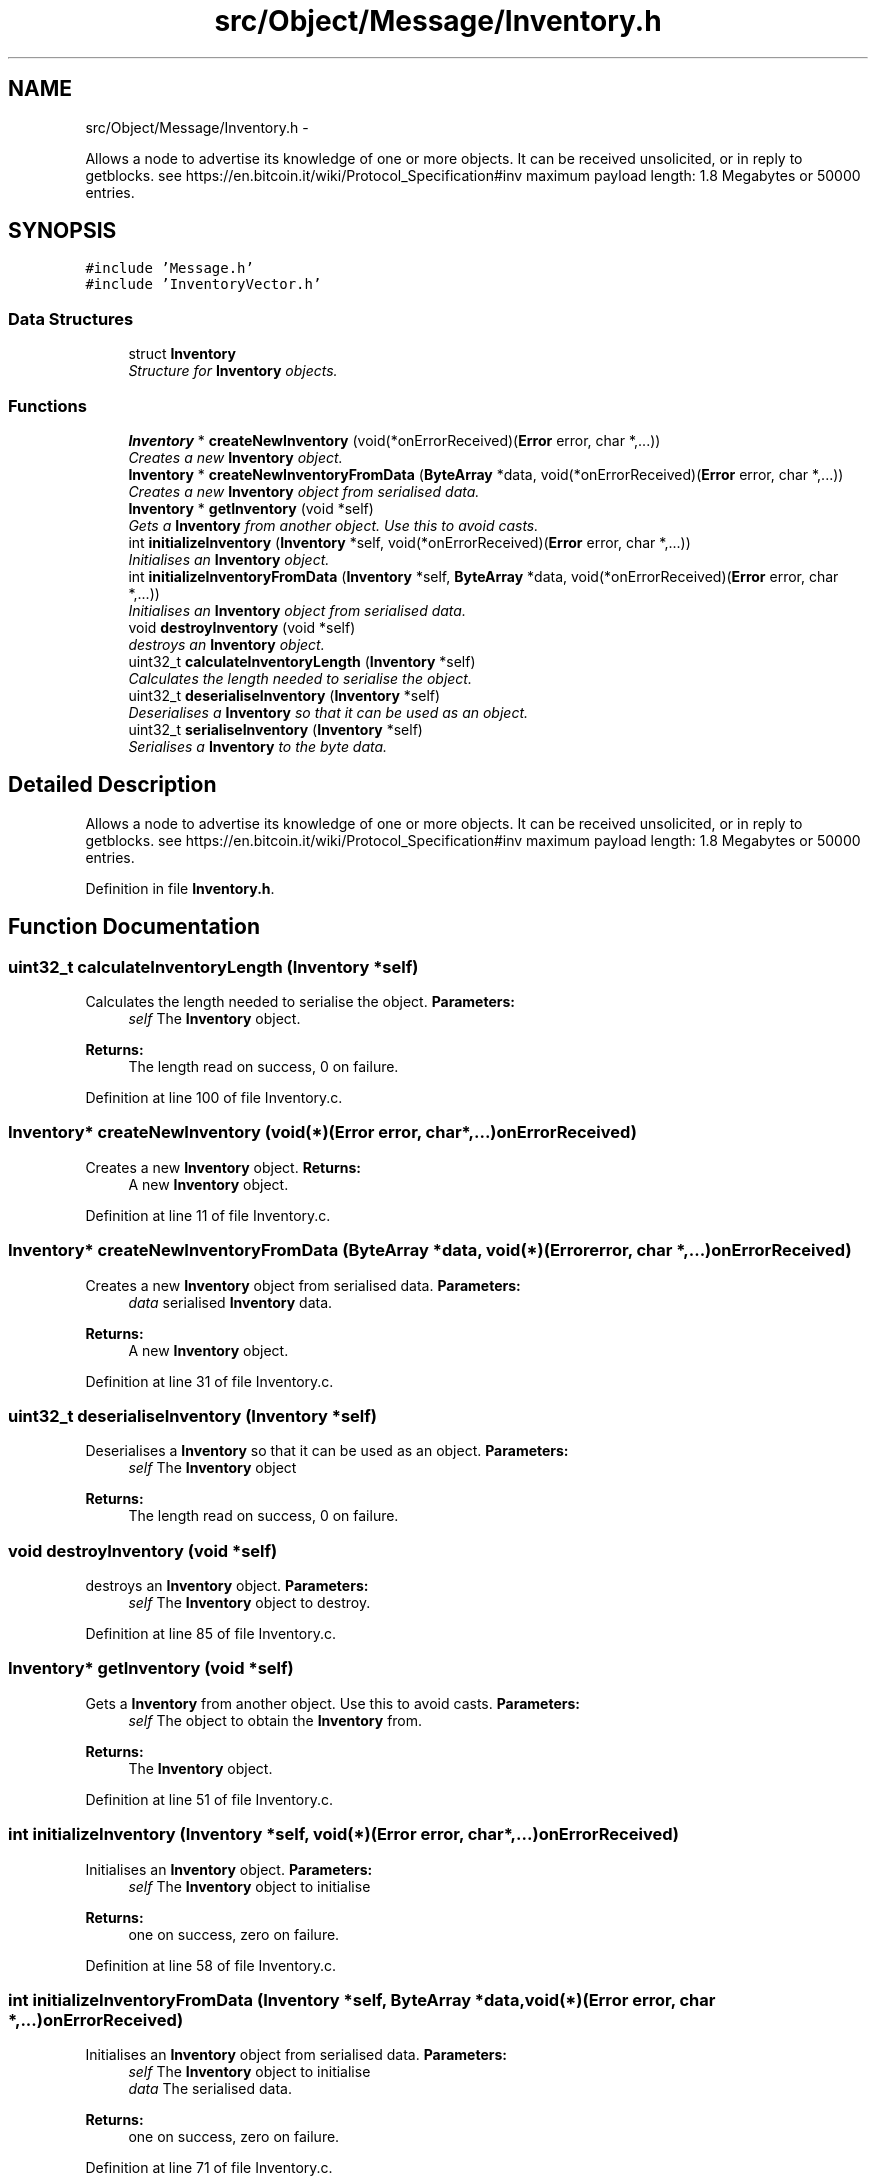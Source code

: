 .TH "src/Object/Message/Inventory.h" 3 "Fri Nov 9 2012" "Version 1.0" "Bitcoin" \" -*- nroff -*-
.ad l
.nh
.SH NAME
src/Object/Message/Inventory.h \- 
.PP
Allows a node to advertise its knowledge of one or more objects. It can be received unsolicited, or in reply to getblocks. see https://en.bitcoin.it/wiki/Protocol_Specification#inv maximum payload length: 1.8 Megabytes or 50000 entries.  

.SH SYNOPSIS
.br
.PP
\fC#include 'Message.h'\fP
.br
\fC#include 'InventoryVector.h'\fP
.br

.SS "Data Structures"

.in +1c
.ti -1c
.RI "struct \fBInventory\fP"
.br
.RI "\fIStructure for \fBInventory\fP objects. \fP"
.in -1c
.SS "Functions"

.in +1c
.ti -1c
.RI "\fBInventory\fP * \fBcreateNewInventory\fP (void(*onErrorReceived)(\fBError\fP error, char *,...))"
.br
.RI "\fICreates a new \fBInventory\fP object. \fP"
.ti -1c
.RI "\fBInventory\fP * \fBcreateNewInventoryFromData\fP (\fBByteArray\fP *data, void(*onErrorReceived)(\fBError\fP error, char *,...))"
.br
.RI "\fICreates a new \fBInventory\fP object from serialised data. \fP"
.ti -1c
.RI "\fBInventory\fP * \fBgetInventory\fP (void *self)"
.br
.RI "\fIGets a \fBInventory\fP from another object. Use this to avoid casts. \fP"
.ti -1c
.RI "int \fBinitializeInventory\fP (\fBInventory\fP *self, void(*onErrorReceived)(\fBError\fP error, char *,...))"
.br
.RI "\fIInitialises an \fBInventory\fP object. \fP"
.ti -1c
.RI "int \fBinitializeInventoryFromData\fP (\fBInventory\fP *self, \fBByteArray\fP *data, void(*onErrorReceived)(\fBError\fP error, char *,...))"
.br
.RI "\fIInitialises an \fBInventory\fP object from serialised data. \fP"
.ti -1c
.RI "void \fBdestroyInventory\fP (void *self)"
.br
.RI "\fIdestroys an \fBInventory\fP object. \fP"
.ti -1c
.RI "uint32_t \fBcalculateInventoryLength\fP (\fBInventory\fP *self)"
.br
.RI "\fICalculates the length needed to serialise the object. \fP"
.ti -1c
.RI "uint32_t \fBdeserialiseInventory\fP (\fBInventory\fP *self)"
.br
.RI "\fIDeserialises a \fBInventory\fP so that it can be used as an object. \fP"
.ti -1c
.RI "uint32_t \fBserialiseInventory\fP (\fBInventory\fP *self)"
.br
.RI "\fISerialises a \fBInventory\fP to the byte data. \fP"
.in -1c
.SH "Detailed Description"
.PP 
Allows a node to advertise its knowledge of one or more objects. It can be received unsolicited, or in reply to getblocks. see https://en.bitcoin.it/wiki/Protocol_Specification#inv maximum payload length: 1.8 Megabytes or 50000 entries. 


.PP
Definition in file \fBInventory.h\fP.
.SH "Function Documentation"
.PP 
.SS "uint32_t calculateInventoryLength (\fBInventory\fP *self)"
.PP
Calculates the length needed to serialise the object. \fBParameters:\fP
.RS 4
\fIself\fP The \fBInventory\fP object. 
.RE
.PP
\fBReturns:\fP
.RS 4
The length read on success, 0 on failure. 
.RE
.PP

.PP
Definition at line 100 of file Inventory.c.
.SS "\fBInventory\fP* createNewInventory (void(*)(\fBError\fP error, char *,...)onErrorReceived)"
.PP
Creates a new \fBInventory\fP object. \fBReturns:\fP
.RS 4
A new \fBInventory\fP object. 
.RE
.PP

.PP
Definition at line 11 of file Inventory.c.
.SS "\fBInventory\fP* createNewInventoryFromData (\fBByteArray\fP *data, void(*)(\fBError\fP error, char *,...)onErrorReceived)"
.PP
Creates a new \fBInventory\fP object from serialised data. \fBParameters:\fP
.RS 4
\fIdata\fP serialised \fBInventory\fP data. 
.RE
.PP
\fBReturns:\fP
.RS 4
A new \fBInventory\fP object. 
.RE
.PP

.PP
Definition at line 31 of file Inventory.c.
.SS "uint32_t deserialiseInventory (\fBInventory\fP *self)"
.PP
Deserialises a \fBInventory\fP so that it can be used as an object. \fBParameters:\fP
.RS 4
\fIself\fP The \fBInventory\fP object 
.RE
.PP
\fBReturns:\fP
.RS 4
The length read on success, 0 on failure. 
.RE
.PP

.SS "void destroyInventory (void *self)"
.PP
destroys an \fBInventory\fP object. \fBParameters:\fP
.RS 4
\fIself\fP The \fBInventory\fP object to destroy. 
.RE
.PP

.PP
Definition at line 85 of file Inventory.c.
.SS "\fBInventory\fP* getInventory (void *self)"
.PP
Gets a \fBInventory\fP from another object. Use this to avoid casts. \fBParameters:\fP
.RS 4
\fIself\fP The object to obtain the \fBInventory\fP from. 
.RE
.PP
\fBReturns:\fP
.RS 4
The \fBInventory\fP object. 
.RE
.PP

.PP
Definition at line 51 of file Inventory.c.
.SS "int initializeInventory (\fBInventory\fP *self, void(*)(\fBError\fP error, char *,...)onErrorReceived)"
.PP
Initialises an \fBInventory\fP object. \fBParameters:\fP
.RS 4
\fIself\fP The \fBInventory\fP object to initialise 
.RE
.PP
\fBReturns:\fP
.RS 4
one on success, zero on failure. 
.RE
.PP

.PP
Definition at line 58 of file Inventory.c.
.SS "int initializeInventoryFromData (\fBInventory\fP *self, \fBByteArray\fP *data, void(*)(\fBError\fP error, char *,...)onErrorReceived)"
.PP
Initialises an \fBInventory\fP object from serialised data. \fBParameters:\fP
.RS 4
\fIself\fP The \fBInventory\fP object to initialise 
.br
\fIdata\fP The serialised data. 
.RE
.PP
\fBReturns:\fP
.RS 4
one on success, zero on failure. 
.RE
.PP

.PP
Definition at line 71 of file Inventory.c.
.SS "uint32_t serialiseInventory (\fBInventory\fP *self)"
.PP
Serialises a \fBInventory\fP to the byte data. \fBParameters:\fP
.RS 4
\fIself\fP The \fBInventory\fP object 
.RE
.PP
\fBReturns:\fP
.RS 4
The length written on success, 0 on failure. 
.RE
.PP

.PP
Definition at line 169 of file Inventory.c.
.SH "Author"
.PP 
Generated automatically by Doxygen for Bitcoin from the source code.
